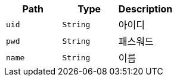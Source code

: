 |===
|Path|Type|Description

|`+uid+`
|`+String+`
|아이디

|`+pwd+`
|`+String+`
|패스워드

|`+name+`
|`+String+`
|이름

|===